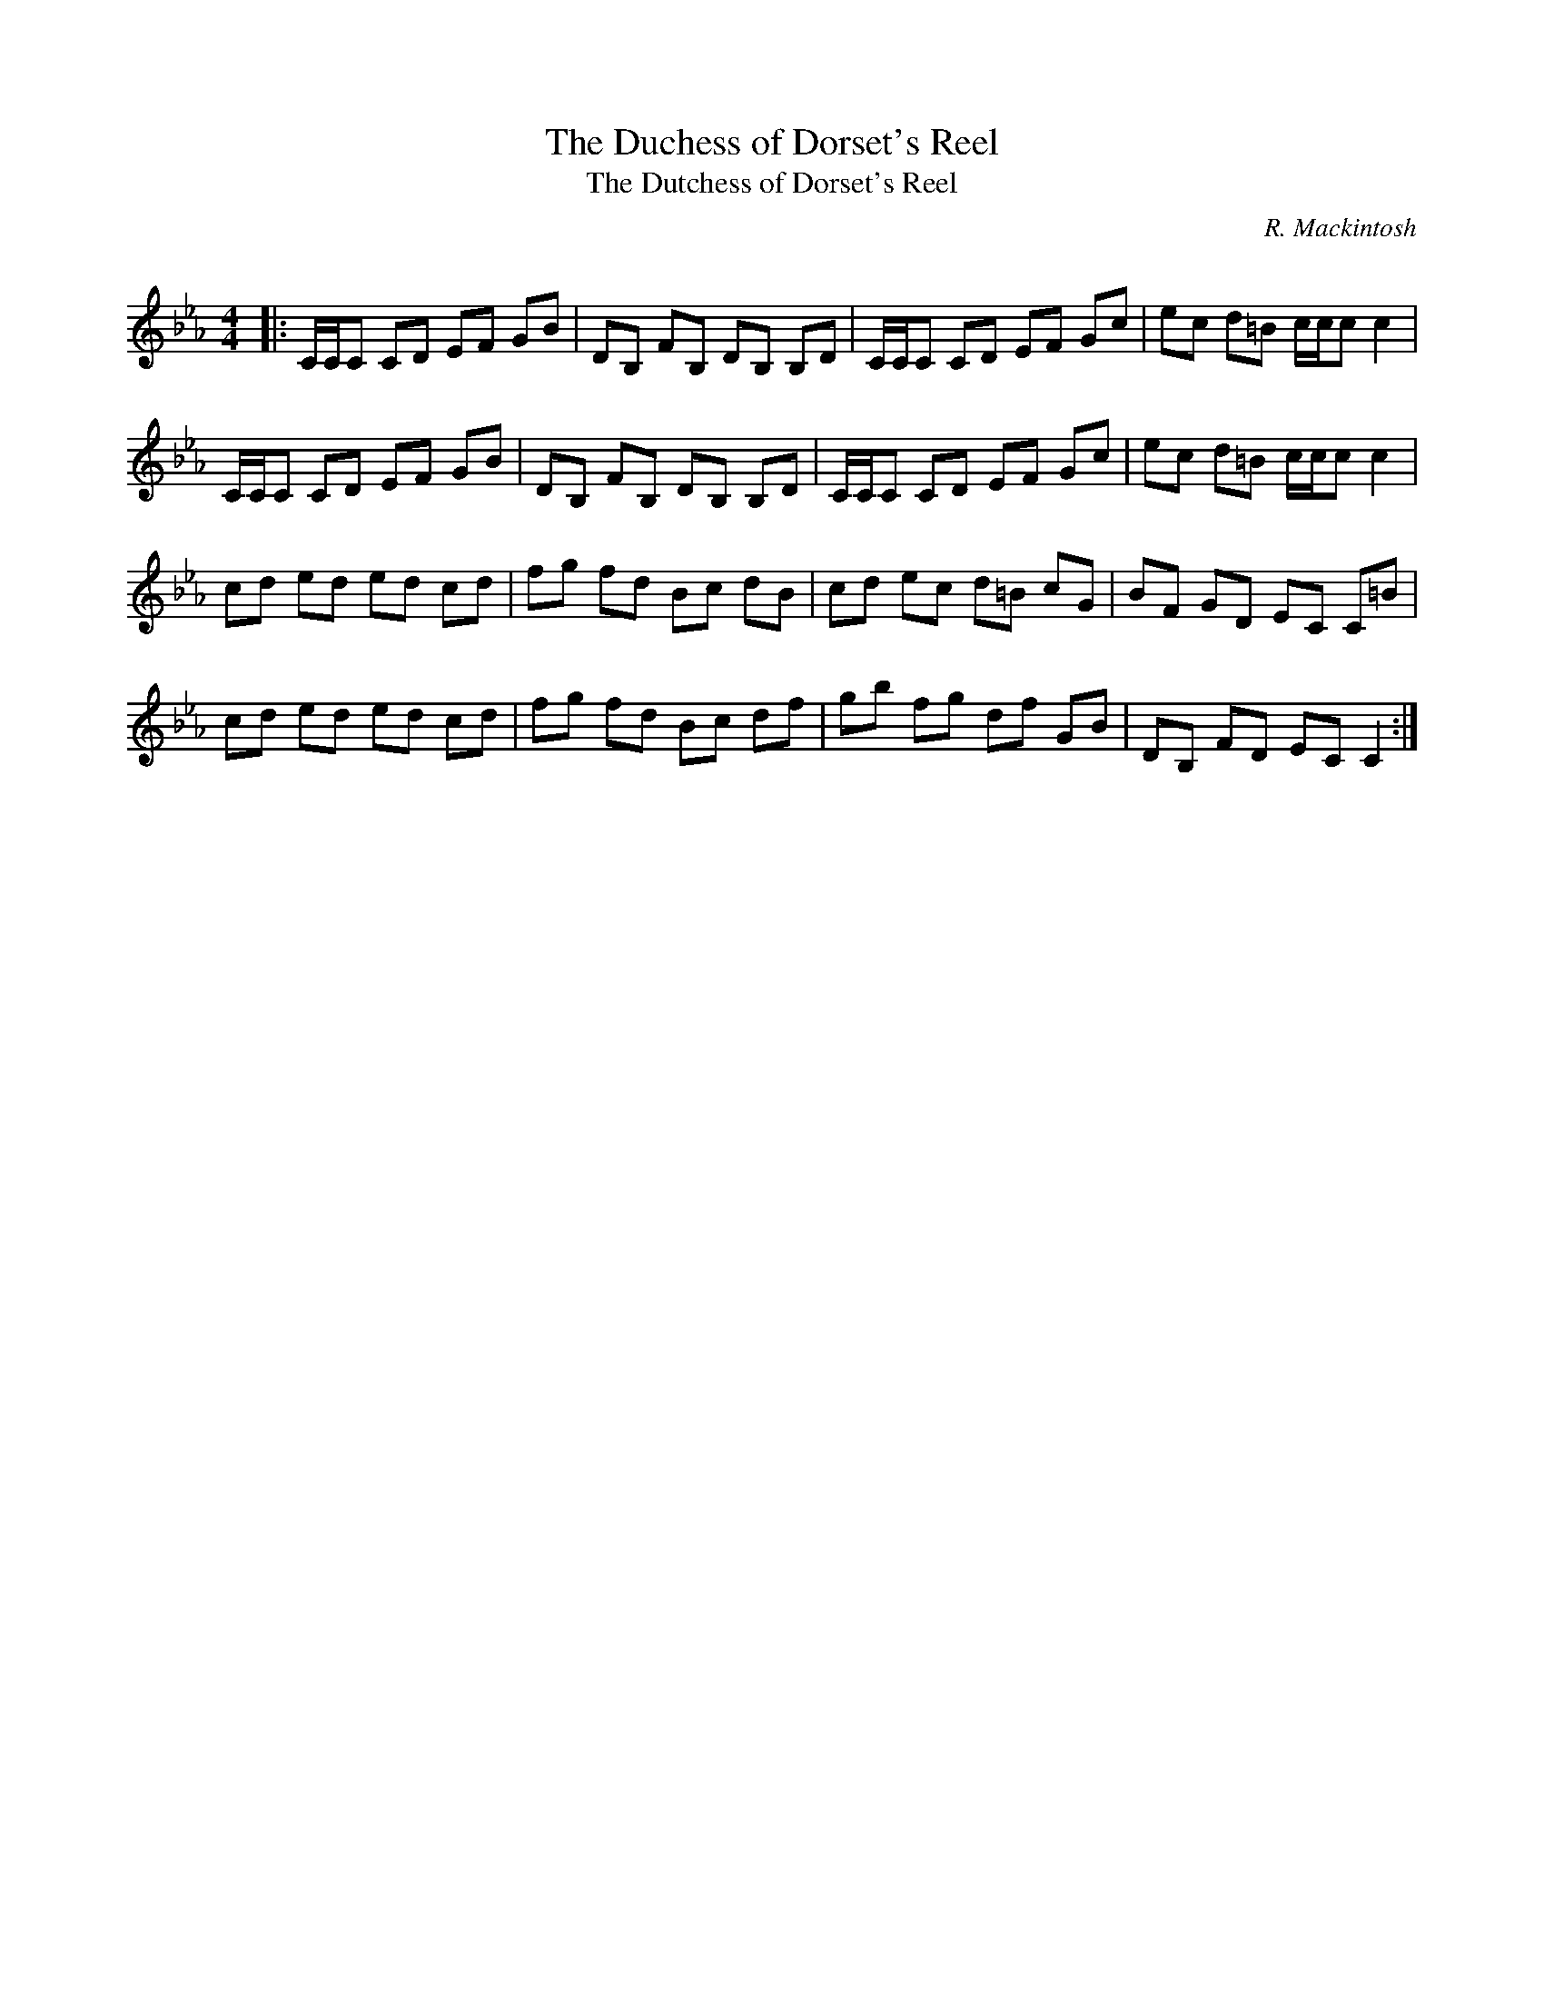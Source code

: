 X:1
T: The Duchess of Dorset's Reel
T: The Dutchess of Dorset's Reel
C:R. Mackintosh
R:Reel
Q: 232
K:Cm
M:4/4
L:1/8
|:C1/2C1/2C CD EF GB|DB, FB, DB, B,D|C1/2C1/2C CD EF Gc|ec d=B c1/2c1/2c c2|
C1/2C1/2C CD EF GB|DB, FB, DB, B,D|C1/2C1/2C CD EF Gc|ec d=B c1/2c1/2c c2|
cd ed ed cd|fg fd Bc dB|cd ec d=B cG|BF GD EC C=B|
cd ed ed cd|fg fd Bc df|gb fg df GB|DB, FD EC C2:|
